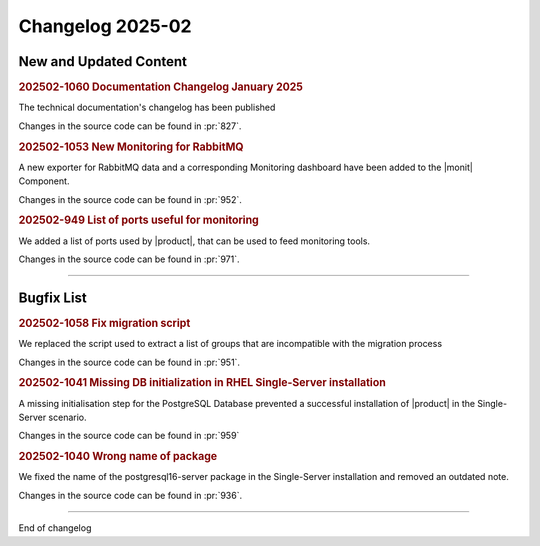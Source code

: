 Changelog 2025-02
=================


New and Updated Content
-----------------------

.. rubric:: 202502-1060  Documentation Changelog January 2025

The technical documentation's changelog has been published

Changes in the source code can be found in :pr:`827`.


.. rubric:: 202502-1053 New Monitoring for RabbitMQ

A new exporter for RabbitMQ data and a corresponding Monitoring dashboard have been added to the |monit| Component.

Changes in the source code can be found in :pr:`952`.


.. rubric:: 202502-949 List of ports useful for monitoring

We added a list of ports used by |product|, that can be used to feed
monitoring tools.

Changes in the source code can be found in :pr:`971`.

*****


Bugfix List
-----------

.. rubric:: 202502-1058 Fix migration script

We replaced the script used to extract a list of groups that are incompatible with the migration process

Changes in the source code can be found in :pr:`951`.

.. rubric:: 202502-1041 Missing DB initialization in RHEL Single-Server installation

A missing initialisation step for the PostgreSQL Database prevented a successful installation of |product| in the Single-Server scenario.

Changes in the source code can be found in :pr:`959`

.. rubric:: 202502-1040 Wrong name of package

We fixed the name of the postgresql16-server package in the Single-Server installation and removed an
outdated note.

Changes in the source code can be found in :pr:`936`.

*****

End of changelog

